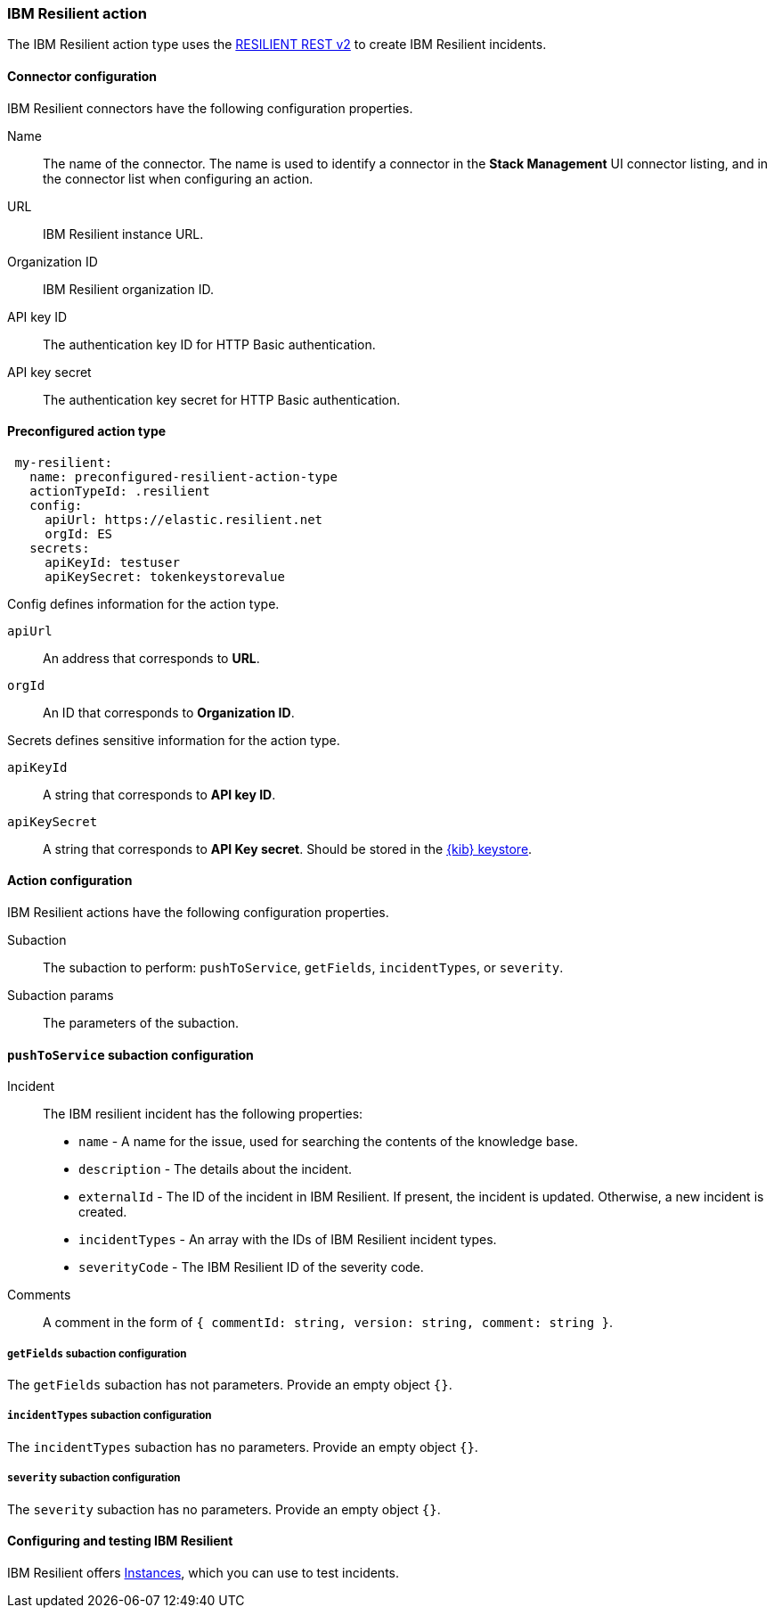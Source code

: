 [role="xpack"]
[[resilient-action-type]]
=== IBM Resilient action

The IBM Resilient action type uses the https://developer.ibm.com/security/resilient/rest/[RESILIENT REST v2] to create IBM Resilient incidents.

[float]
[[resilient-connector-configuration]]
==== Connector configuration

IBM Resilient connectors have the following configuration properties.

Name::      The name of the connector. The name is used to identify a  connector in the **Stack Management** UI connector listing, and in the connector list when configuring an action.
URL::       IBM Resilient instance URL.
Organization ID:: IBM Resilient organization ID.
API key ID::  The authentication key ID for HTTP Basic authentication.
API key secret::  The authentication key secret for HTTP Basic authentication.

[float]
[[Preconfigured-resilient-configuration]]
==== Preconfigured action type

[source,text]
--
 my-resilient:
   name: preconfigured-resilient-action-type
   actionTypeId: .resilient
   config:
     apiUrl: https://elastic.resilient.net
     orgId: ES
   secrets:
     apiKeyId: testuser
     apiKeySecret: tokenkeystorevalue
--

Config defines information for the action type.

`apiUrl`:: An address that corresponds to *URL*.
`orgId`:: An ID that corresponds to *Organization ID*.

Secrets defines sensitive information for the action type.

`apiKeyId`:: A string that corresponds to *API key ID*.
`apiKeySecret`:: A string that corresponds to *API Key secret*. Should be stored in the <<creating-keystore, {kib} keystore>>.

[float]
[[resilient-action-configuration]]
==== Action configuration

IBM Resilient actions have the following configuration properties.

Subaction::        The subaction to perform: `pushToService`, `getFields`, `incidentTypes`, or `severity`.
Subaction params:: The parameters of the subaction.

==== `pushToService` subaction configuration

Incident:: The IBM resilient incident has the following properties:
* `name` - A name for the issue, used for searching the contents of the knowledge base.
* `description` - The details about the incident.
* `externalId` - The ID of the incident in IBM Resilient. If present, the incident is updated. Otherwise, a new incident is created.
* `incidentTypes` - An array with the IDs of IBM Resilient incident types.
* `severityCode` - The IBM Resilient ID of the severity code.
Comments:: A comment in the form of `{ commentId: string, version: string, comment: string }`.

===== `getFields` subaction configuration

The `getFields` subaction has not parameters. Provide an empty object `{}`.

===== `incidentTypes` subaction configuration

The `incidentTypes` subaction has no parameters. Provide an empty object `{}`.

===== `severity` subaction configuration

The `severity` subaction has no parameters. Provide an empty object `{}`.

[[configuring-resilient]]
==== Configuring and testing IBM Resilient

IBM Resilient offers https://www.ibm.com/security/intelligent-orchestration/resilient[Instances], which you can use to test incidents.
